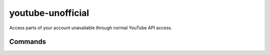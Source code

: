 youtube-unofficial
==================

.. only:: html

   .. image:: https://img.shields.io/pypi/pyversions/youtube-unofficial.svg?color=blue&logo=python&logoColor=white
      :target: https://www.python.org/
      :alt: Python versions

   .. image:: https://img.shields.io/pypi/v/youtube-unofficial
      :target: https://pypi.org/project/youtube-unofficial/
      :alt: PyPI - Version

   .. image:: https://img.shields.io/github/v/tag/Tatsh/youtube-unofficial
      :target: https://github.com/Tatsh/youtube-unofficial/tags
      :alt: GitHub tag

   .. image:: https://img.shields.io/github/license/Tatsh/youtube-unofficial
      :target: https://github.com/Tatsh/youtube-unofficial/blob/master/LICENSE.txt
      :alt: License

   .. image:: https://img.shields.io/github/commits-since/Tatsh/youtube-unofficial/v0.3.0/master
      :target: https://github.com/Tatsh/youtube-unofficial/compare/v0.3.0...master
      :alt: GitHub commits since latest release

   .. image:: https://github.com/Tatsh/youtube-unofficial/actions/workflows/codeql.yml/badge.svg
      :target: https://github.com/Tatsh/youtube-unofficial/actions/workflows/codeql.yml
      :alt: CodeQL

   .. image:: https://github.com/Tatsh/youtube-unofficial/actions/workflows/qa.yml/badge.svg
      :target: https://github.com/Tatsh/youtube-unofficial/actions/workflows/qa.yml
      :alt: QA

   .. image:: https://github.com/Tatsh/youtube-unofficial/actions/workflows/tests.yml/badge.svg
      :target: https://github.com/Tatsh/youtube-unofficial/actions/workflows/tests.yml
      :alt: Tests

   .. image:: https://coveralls.io/repos/github/Tatsh/youtube-unofficial/badge.svg?branch=master
      :target: https://coveralls.io/github/Tatsh/youtube-unofficial?branch=master
      :alt: Coverage Status

   .. image:: https://readthedocs.org/projects/youtube-unofficial/badge/?version=latest
      :target: https://youtube-unofficial.readthedocs.org/?badge=latest
      :alt: Documentation Status

   .. image:: https://www.mypy-lang.org/static/mypy_badge.svg
      :target: http://mypy-lang.org/
      :alt: mypy

   .. image:: https://img.shields.io/badge/pre--commit-enabled-brightgreen?logo=pre-commit&logoColor=white
      :target: https://github.com/pre-commit/pre-commit
      :alt: pre-commit

   .. image:: https://img.shields.io/badge/pydocstyle-enabled-AD4CD3
      :target: http://www.pydocstyle.org/en/stable/
      :alt: pydocstyle

   .. image:: https://img.shields.io/badge/pytest-zz?logo=Pytest&labelColor=black&color=black
      :target: https://docs.pytest.org/en/stable/
      :alt: pytest

   .. image:: https://img.shields.io/endpoint?url=https://raw.githubusercontent.com/astral-sh/ruff/main/assets/badge/v2.json
      :target: https://github.com/astral-sh/ruff
      :alt: Ruff

   .. image:: https://static.pepy.tech/badge/youtube-unofficial/month
      :target: https://pepy.tech/project/youtube-unofficial
      :alt: Downloads

   .. image:: https://img.shields.io/github/stars/Tatsh/youtube-unofficial?logo=github&style=flat
      :target: https://github.com/Tatsh/youtube-unofficial/stargazers
      :alt: Stargazers

   .. image:: https://img.shields.io/badge/dynamic/json?url=https%3A%2F%2Fpublic.api.bsky.app%2Fxrpc%2Fapp.bsky.actor.getProfile%2F%3Factor%3Ddid%3Aplc%3Auq42idtvuccnmtl57nsucz72%26query%3D%24.followersCount%26style%3Dsocial%26logo%3Dbluesky%26label%3DFollow%2520%40Tatsh&query=%24.followersCount&style=social&logo=bluesky&label=Follow%20%40Tatsh
      :target: https://bsky.app/profile/Tatsh.bsky.social
      :alt: Follow @Tatsh

   .. image:: https://img.shields.io/mastodon/follow/109370961877277568?domain=hostux.social&style=social
      :target: https://hostux.social/@Tatsh
      :alt: Mastodon Follow

Access parts of your account unavailable through normal YouTube API access.

Commands
--------

.. click:: youtube_unofficial.main:main
   :prog: youtube
   :nested: full

.. only:: html

   .. toctree::
      :maxdepth: 2
      :caption: Contents:

      client
      constants
      typing

  Indices and tables
  ==================
  * :ref:`genindex`
  * :ref:`modindex`
